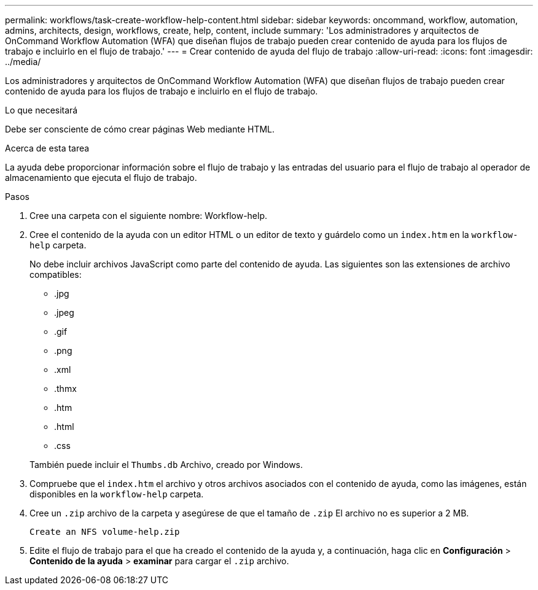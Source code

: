 ---
permalink: workflows/task-create-workflow-help-content.html 
sidebar: sidebar 
keywords: oncommand, workflow, automation, admins, architects, design, workflows, create, help, content, include 
summary: 'Los administradores y arquitectos de OnCommand Workflow Automation (WFA) que diseñan flujos de trabajo pueden crear contenido de ayuda para los flujos de trabajo e incluirlo en el flujo de trabajo.' 
---
= Crear contenido de ayuda del flujo de trabajo
:allow-uri-read: 
:icons: font
:imagesdir: ../media/


[role="lead"]
Los administradores y arquitectos de OnCommand Workflow Automation (WFA) que diseñan flujos de trabajo pueden crear contenido de ayuda para los flujos de trabajo e incluirlo en el flujo de trabajo.

.Lo que necesitará
Debe ser consciente de cómo crear páginas Web mediante HTML.

.Acerca de esta tarea
La ayuda debe proporcionar información sobre el flujo de trabajo y las entradas del usuario para el flujo de trabajo al operador de almacenamiento que ejecuta el flujo de trabajo.

.Pasos
. Cree una carpeta con el siguiente nombre: Workflow-help.
. Cree el contenido de la ayuda con un editor HTML o un editor de texto y guárdelo como un `index.htm` en la `workflow-help` carpeta.
+
No debe incluir archivos JavaScript como parte del contenido de ayuda. Las siguientes son las extensiones de archivo compatibles:

+
** .jpg
** .jpeg
** .gif
** .png
** .xml
** .thmx
** .htm
** .html
** .css


+
También puede incluir el `Thumbs.db` Archivo, creado por Windows.

. Compruebe que el `index.htm` el archivo y otros archivos asociados con el contenido de ayuda, como las imágenes, están disponibles en la `workflow-help` carpeta.
. Cree un `.zip` archivo de la carpeta y asegúrese de que el tamaño de `.zip` El archivo no es superior a 2 MB.
+
`Create an NFS volume-help.zip`

. Edite el flujo de trabajo para el que ha creado el contenido de la ayuda y, a continuación, haga clic en *Configuración* > *Contenido de la ayuda* > *examinar* para cargar el `.zip` archivo.

